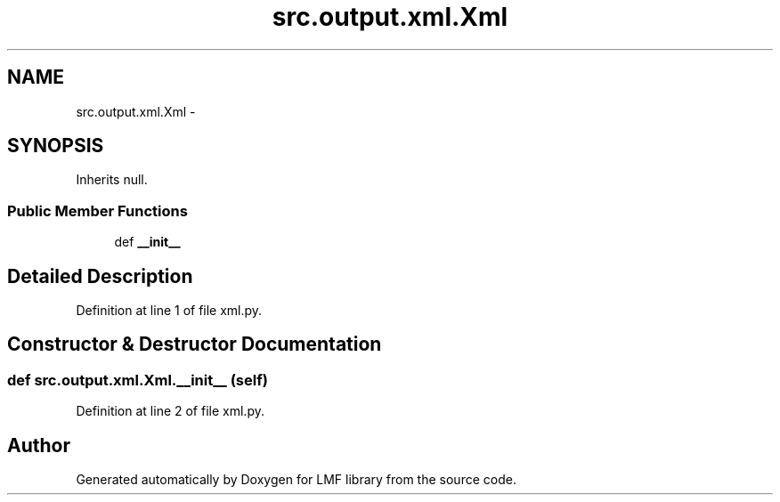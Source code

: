 .TH "src.output.xml.Xml" 3 "Mon Sep 8 2014" "LMF library" \" -*- nroff -*-
.ad l
.nh
.SH NAME
src.output.xml.Xml \- 
.SH SYNOPSIS
.br
.PP
.PP
Inherits null\&.
.SS "Public Member Functions"

.in +1c
.ti -1c
.RI "def \fB__init__\fP"
.br
.in -1c
.SH "Detailed Description"
.PP 
Definition at line 1 of file xml\&.py\&.
.SH "Constructor & Destructor Documentation"
.PP 
.SS "def src\&.output\&.xml\&.Xml\&.__init__ (self)"

.PP
Definition at line 2 of file xml\&.py\&.

.SH "Author"
.PP 
Generated automatically by Doxygen for LMF library from the source code\&.
